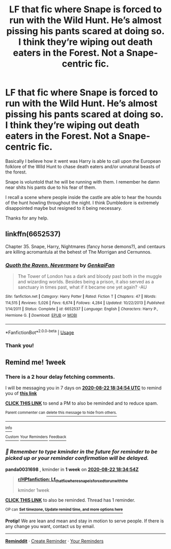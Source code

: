 #+TITLE: LF that fic where Snape is forced to run with the Wild Hunt. He’s almost pissing his pants scared at doing so. I think they’re wiping out death eaters in the Forest. Not a Snape-centric fic.

* LF that fic where Snape is forced to run with the Wild Hunt. He’s almost pissing his pants scared at doing so. I think they’re wiping out death eaters in the Forest. Not a Snape-centric fic.
:PROPERTIES:
:Author: _Goose_
:Score: 10
:DateUnix: 1597510087.0
:DateShort: 2020-Aug-15
:FlairText: What's That Fic?
:END:
Basically I believe how it went was Harry is able to call upon the European folklore of the Wild Hunt to chase death eaters and/or unnatural beasts of the forest.

Snape is voluntold that he will be running with them. I remember he damn near shits his pants due to his fear of them.

I recall a scene where people inside the castle are able to hear the hounds of the hunt howling throughout the night. I think Dumbledore is extremely disappointed maybe but resigned to it being necessary.

Thanks for any help.


** linkffn(6652537)

Chapter 35. Snape, Harry, Nightmares (fancy horse demons?), and centaurs are killing acromantula at the behest of The Morrigan and Cernunnos.
:PROPERTIES:
:Author: jeffala
:Score: 4
:DateUnix: 1597519557.0
:DateShort: 2020-Aug-15
:END:

*** [[https://www.fanfiction.net/s/6652537/1/][*/Quoth the Raven, Nevermore/*]] by [[https://www.fanfiction.net/u/1013852/GenkaiFan][/GenkaiFan/]]

#+begin_quote
  The Tower of London has a dark and bloody past both in the muggle and wizarding worlds. Besides being a prison, it also served as a sanctuary in times past, what if it became one yet again? -AU
#+end_quote

^{/Site/:} ^{fanfiction.net} ^{*|*} ^{/Category/:} ^{Harry} ^{Potter} ^{*|*} ^{/Rated/:} ^{Fiction} ^{T} ^{*|*} ^{/Chapters/:} ^{47} ^{*|*} ^{/Words/:} ^{114,515} ^{*|*} ^{/Reviews/:} ^{5,026} ^{*|*} ^{/Favs/:} ^{6,674} ^{*|*} ^{/Follows/:} ^{4,284} ^{*|*} ^{/Updated/:} ^{10/22/2013} ^{*|*} ^{/Published/:} ^{1/14/2011} ^{*|*} ^{/Status/:} ^{Complete} ^{*|*} ^{/id/:} ^{6652537} ^{*|*} ^{/Language/:} ^{English} ^{*|*} ^{/Characters/:} ^{Harry} ^{P.,} ^{Hermione} ^{G.} ^{*|*} ^{/Download/:} ^{[[http://www.ff2ebook.com/old/ffn-bot/index.php?id=6652537&source=ff&filetype=epub][EPUB]]} ^{or} ^{[[http://www.ff2ebook.com/old/ffn-bot/index.php?id=6652537&source=ff&filetype=mobi][MOBI]]}

--------------

*FanfictionBot*^{2.0.0-beta} | [[https://github.com/tusing/reddit-ffn-bot/wiki/Usage][Usage]]
:PROPERTIES:
:Author: FanfictionBot
:Score: 3
:DateUnix: 1597519575.0
:DateShort: 2020-Aug-15
:END:


*** Thank you!
:PROPERTIES:
:Author: _Goose_
:Score: 1
:DateUnix: 1597535274.0
:DateShort: 2020-Aug-16
:END:


** Remind me! 1week
:PROPERTIES:
:Author: panda0031698
:Score: 0
:DateUnix: 1597516494.0
:DateShort: 2020-Aug-15
:END:

*** There is a 2 hour delay fetching comments.

I will be messaging you in 7 days on [[http://www.wolframalpha.com/input/?i=2020-08-22%2018:34:54%20UTC%20To%20Local%20Time][*2020-08-22 18:34:54 UTC*]] to remind you of [[https://np.reddit.com/r/HPfanfiction/comments/iaaqke/lf_that_fic_where_snape_is_forced_to_run_with_the/g1mri0j/?context=3][*this link*]]

[[https://np.reddit.com/message/compose/?to=RemindMeBot&subject=Reminder&message=%5Bhttps%3A%2F%2Fwww.reddit.com%2Fr%2FHPfanfiction%2Fcomments%2Fiaaqke%2Flf_that_fic_where_snape_is_forced_to_run_with_the%2Fg1mri0j%2F%5D%0A%0ARemindMe%21%202020-08-22%2018%3A34%3A54%20UTC][*CLICK THIS LINK*]] to send a PM to also be reminded and to reduce spam.

^{Parent commenter can} [[https://np.reddit.com/message/compose/?to=RemindMeBot&subject=Delete%20Comment&message=Delete%21%20iaaqke][^{delete this message to hide from others.}]]

--------------

[[https://np.reddit.com/r/RemindMeBot/comments/e1bko7/remindmebot_info_v21/][^{Info}]]

[[https://np.reddit.com/message/compose/?to=RemindMeBot&subject=Reminder&message=%5BLink%20or%20message%20inside%20square%20brackets%5D%0A%0ARemindMe%21%20Time%20period%20here][^{Custom}]]
[[https://np.reddit.com/message/compose/?to=RemindMeBot&subject=List%20Of%20Reminders&message=MyReminders%21][^{Your Reminders}]]
[[https://np.reddit.com/message/compose/?to=Watchful1&subject=RemindMeBot%20Feedback][^{Feedback}]]
:PROPERTIES:
:Author: RemindMeBot
:Score: 0
:DateUnix: 1597524210.0
:DateShort: 2020-Aug-16
:END:


*** /👀 Remember to type kminder in the future for reminder to be picked up or your reminder confirmation will be delayed./

*panda0031698* , kminder in *1 week* on [[https://www.reminddit.com/time?dt=2020-08-22%2018:34:54Z&reminder_id=b85cffc3895f40faac7faf5e34b9e3c5&subreddit=HPfanfiction][*2020-08-22 18:34:54Z*]]

#+begin_quote
  [[/r/HPfanfiction/comments/iaaqke/lf_that_fic_where_snape_is_forced_to_run_with_the/g1mri0j/?context=3][*r/HPfanfiction: Lf_that_fic_where_snape_is_forced_to_run_with_the*]]

  kminder 1week
#+end_quote

[[https://reddit.com/message/compose/?to=remindditbot&subject=Reminder%20from%20Link&message=your_message%0Akminder%202020-08-22T18%3A34%3A54%0A%0A%0A%0A---Server%20settings%20below.%20Do%20not%20change---%0A%0Apermalink%21%20%2Fr%2FHPfanfiction%2Fcomments%2Fiaaqke%2Flf_that_fic_where_snape_is_forced_to_run_with_the%2Fg1mri0j%2F][*CLICK THIS LINK*]] to also be reminded. Thread has 1 reminder.

^{OP can} [[https://www.reminddit.com/time?dt=2020-08-22%2018:34:54Z&reminder_id=b85cffc3895f40faac7faf5e34b9e3c5&subreddit=HPfanfiction][^{*Set timezone, Update remind time, and more options here*}]]

*Protip!* We are lean and mean and stay in motion to serve people. If there is any change you want, contact us by email.

--------------

[[https://www.reminddit.com][*Reminddit*]] · [[https://reddit.com/message/compose/?to=remindditbot&subject=Reminder&message=your_message%0A%0Akminder%20time_or_time_from_now][Create Reminder]] · [[https://reddit.com/message/compose/?to=remindditbot&subject=List%20Of%20Reminders&message=listReminders%21][Your Reminders]]
:PROPERTIES:
:Author: remindditbot
:Score: 0
:DateUnix: 1597524227.0
:DateShort: 2020-Aug-16
:END:
